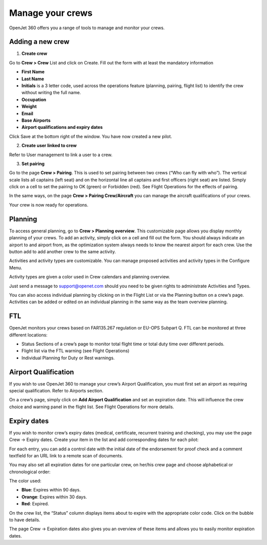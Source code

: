 Manage your crews
=================

OpenJet 360 offers you a range of tools to manage and monitor your crews.

Adding a new crew
-----------------

1. **Create crew**

Go to **Crew > Crew** List and click on Create. Fill out the form with at least the mandatory information

- **First Name**
- **Last Name**
- **Initials** is a 3 letter code, used across the operations feature (planning, pairing, flight list) to identify the crew without writing the full name.
- **Occupation**
- **Weight**
- **Email**
- **Base Airports**
- **Airport qualifications and expiry dates**

Click Save at the bottom right of the window. You have now created a new pilot.

.. image:: images/crews/crew-line.png
    :align: center

2. **Create user linked to crew**

Refer to User management to link a user to a crew.

3. **Set pairing**

Go to the page **Crew > Pairing**. This is used to set pairing between two crews (“Who can fly with who”). The vertical scale lists all captains (left seat) and on the horizontal line all captains and first officers (right seat) are listed. Simply click on a cell to set the pairing to OK (green) or Forbidden (red). See Flight Operations for the effects of pairing.

In the same ways, on the page **Crew > Pairing Crew/Aircraft** you can manage the aircraft qualifications of your crews.

Your crew is now ready for operations.

Planning
--------

To access general planning, go to **Crew > Planning overview**. This customizable page allows you display monthly planning of your crews. To add an activity, simply click on a cell and fill out the form. You should always indicate an airport to and airport from, as the optimization system always needs to know the nearest airport for each crew. Use the button add to add another crew to the same activity.

.. image:: images/crews/addactivity.png
    :align: center

Activities and activity types are customizable. You can manage proposed activities and activity types in the Configure Menu.

Activity types are given a color used in Crew calendars and planning overview.

Just send a message to support@openet.com should you need to be given rights to administrate Activities and Types.

You can also access individual planning by clicking on |calendar| in the Flight List or via the Planning button on a crew’s page. Activities can be added or edited on an individual planning in the same way as the team overview planning.

FTL
---

OpenJet monitors your crews based on FAR135.267 regulation or EU-OPS Subpart Q. FTL can be monitored at three different locations:

- Status Sections of a crew’s page to monitor total flight time or total duty time over different periods.
- Flight list via the FTL warning (see Flight Operations)
- Individual Planning for Duty or Rest warnings.

Airport Qualification
---------------------

If you wish to use OpenJet 360 to manage your crew’s Airport Qualification, you must first set an airport as requiring special qualification. Refer to Airports section.

On a crew’s page, simply click on **Add Airport Qualification** and set an expiration date. This will influence the crew choice and warning panel in the flight list. See Flight Operations for more details.

Expiry dates
------------

If you wish to monitor crew’s expiry dates (medical, certificate, recurrent training and checking), you may use the page Crew -> Expiry dates. Create your item in the list and add corresponding dates for each pilot:

.. image:: images/crews/exp-date.png
    :align: center

For each entry, you can add a control date with the initial date of the endorsement for proof check and a comment textfield for an URL link to a remote scan of documents.

You may also set all expiration dates for one particular crew, on her/his crew page and choose alphabetical or chronological order:

.. image:: images/crews/expirations_v1.png
    :align: center

The color used:

- **Blue**: Expires within 90 days.
- **Orange**: Expires within 30 days.
- **Red**: Expired.

On the crew list, the “Status” column displays items about to expire with the appropriate color code. Click on the bubble to have details.

.. image:: images/crews/expirations2.png
    :align: center

The page Crew -> Expiration dates also gives you an overview of these items and allows you to easily monitor expiration dates.

.. |calendar| image:: images/crews/calendar.png
  :align: middle